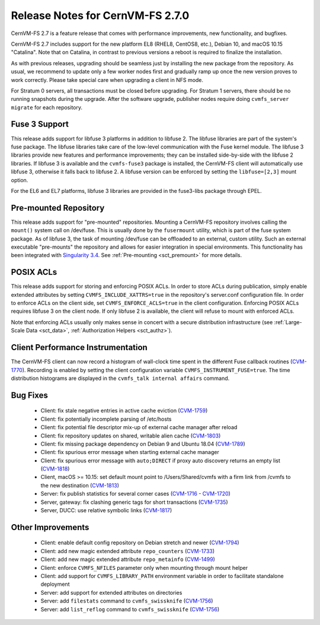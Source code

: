 Release Notes for CernVM-FS 2.7.0
=================================

CernVM-FS 2.7 is a feature release that comes with performance improvements,
new functionality, and bugfixes.

CernVM-FS 2.7 includes support for the new platform EL8 (RHEL8, CentOS8, etc.),
Debian 10, and macOS 10.15 "Catalina". Note that on Catalina, in contrast to
previous versions a reboot is required to finalize the installation.

As with previous releases, upgrading should be seamless just by installing the
new package from the repository. As usual, we recommend to update only a few
worker nodes first and gradually ramp up once the new version proves to work
correctly. Please take special care when upgrading a client in NFS mode.

For Stratum 0 servers, all transactions must be closed before upgrading.
For Stratum 1 servers, there should be no running snapshots during the upgrade.
After the software upgrade, publisher nodes require doing
``cvmfs_server migrate`` for each repository.


Fuse 3 Support
--------------

This release adds support for libfuse 3 platforms in addition to libfuse 2. The
libfuse libraries are part of the system's fuse package. The libfuse libraries
take care of the low-level communication with the Fuse kernel module. The
libfuse 3 libraries provide new features and performance improvements; they
can be installed side-by-side with the libfuse 2 libraries. If libfuse 3 is
available and the ``cvmfs-fuse3`` package is installed, the CernVM-FS client
will automatically use libfuse 3, otherwise it falls back to libfuse 2. A
libfuse version can be enforced by setting the ``libfuse=[2,3]`` mount option.

For the EL6 and EL7 platforms, libfuse 3 libraries are provided in the
fuse3-libs package through EPEL.


Pre-mounted Repository
----------------------

This release adds support for "pre-mounted" repositories.  Mounting a CernVM-FS
repository involves calling the ``mount()`` system call on /dev/fuse. This is
usually done by the ``fusermount`` utility, which is part of the fuse system
package. As of libfuse 3, the task of mounting /dev/fuse can be offloaded to an
external, custom utility.  Such an external executable "pre-mounts" the
repository and allows for easier integration in special environments. This
functionality has been integrated with
`Singularity 3.4 <https://github.com/sylabs/singularity/releases/tag/v3.4.0>`_.
See :ref:`Pre-mounting <sct_premount>` for more details.


POSIX ACLs
----------

This release adds support for storing and enforcing POSIX ACLs. In order to store
ACLs during publication, simply enable extended attributes by setting
``CVMFS_INCLUDE_XATTRS=true`` in the repository's server.conf configuration
file. In order to enforce ACLs on the client side, set ``CVMFS_ENFORCE_ACLS=true``
in the client configuration. Enforcing POSIX ACLs requires libfuse 3 on the
client node. If only libfuse 2 is available, the client will refuse to mount
with enforced ACLs.

Note that enforcing ACLs usually only makes sense in concert with a secure
distribution infrastructure (see :ref:`Large-Scale Data <sct_data>`,
:ref:`Authorization Helpers <sct_authz>`).


Client Performance Instrumentation
----------------------------------

The CernVM-FS client can now record a histogram of wall-clock time spent in the
different Fuse callback routines
(`CVM-1770 <https://sft.its.cern.ch/jira/browse/CVM-1770>`_).
Recording is enabled by setting the client configuration variable
``CVMFS_INSTRUMENT_FUSE=true``. The time distribution histograms are displayed
in the ``cvmfs_talk internal affairs`` command.


Bug Fixes
---------

  * Client: fix stale negative entries in active cache eviction
    (`CVM-1759 <https://sft.its.cern.ch/jira/browse/CVM-1759>`_)

  * Client: fix potentially incomplete parsing of /etc/hosts

  * Client: fix potential file descriptor mix-up of external cache manager
    after reload

  * Client: fix repository updates on shared, writable alien cache
    (`CVM-1803 <https://sft.its.cern.ch/jira/browse/CVM-1803>`_)

  * Client: fix missing package dependency on Debian 9 and Ubuntu 18.04
    (`CVM-1789 <https://sft.its.cern.ch/jira/browse/CVM-1789>`_)

  * Client: fix spurious error message when starting external cache manager

  * Client: fix spurious error message with ``auto;DIRECT`` if proxy auto
    discovery returns an empty list
    (`CVM-1818 <https://sft.its.cern.ch/jira/browse/CVM-1818>`_)

  * Client, macOS >= 10.15: set default mount point to /Users/Shared/cvmfs
    with a firm link from /cvmfs to the new destination
    (`CVM-1813 <https://sft.its.cern.ch/jira/browse/CVM-1813>`_)

  * Server: fix publish statistics for several corner cases
    (`CVM-1716 <https://sft.its.cern.ch/jira/browse/CVM-1716>`_ - `CVM-1720 <https://sft.its.cern.ch/jira/browse/CVM-1720>`_)

  * Server, gateway: fix clashing generic tags for short transactions
    (`CVM-1735 <https://sft.its.cern.ch/jira/browse/CVM-1735>`_)

  * Server, DUCC: use relative symbolic links
    (`CVM-1817 <https://sft.its.cern.ch/jira/browse/CVM-1817>`_)


Other Improvements
------------------

  * Client: enable default config repository on Debian stretch and newer
    (`CVM-1794 <https://sft.its.cern.ch/jira/browse/CVM-1794>`_)

  * Client: add new magic extended attribute ``repo_counters``
    (`CVM-1733 <https://sft.its.cern.ch/jira/browse/CVM-1733>`_)

  * Client: add new magic extended attribute ``repo_metainfo``
    (`CVM-1499 <https://sft.its.cern.ch/jira/browse/CVM-1499>`_)

  * Client: enforce ``CVMFS_NFILES`` parameter only when mounting through
    mount helper

  * Client: add support for ``CVMFS_LIBRARY_PATH`` environment variable in
    order to facilitate standalone deployment

  * Server: add support for extended attributes on directories

  * Server: add ``filestats`` command to ``cvmfs_swissknife``
    (`CVM-1756 <https://sft.its.cern.ch/jira/browse/CVM-1756>`_)

  * Server: add ``list_reflog`` command to ``cvmfs_swissknife``
    (`CVM-1756 <https://sft.its.cern.ch/jira/browse/CVM-1760>`_)
